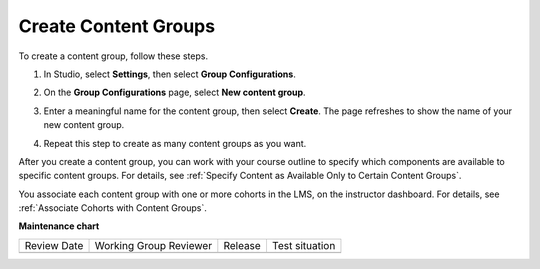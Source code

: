 .. _Creating Content Groups:

Create Content Groups
######################

.. tags:: educator, how-to

To create a content group, follow these steps.

#. In Studio, select **Settings**, then select **Group Configurations**.

#. On the **Group Configurations** page, select **New content group**.

   .. image:: /_images/educator_how_tos/Cohorts_AddContentGroup.png
    :width: 600
    :alt: Button on Group Configurations page for adding first content group.

#. Enter a meaningful name for the content group, then select **Create**.
   The page refreshes to show the name of your new content group.

#. Repeat this step to create as many content groups as you want.

After you create a content group, you can work with your course outline to
specify which components are available to specific content groups. For details,
see :ref:`Specify Content as Available Only to Certain Content Groups`.

You associate each content group with one or more cohorts in the LMS, on the
instructor dashboard. For details, see :ref:`Associate Cohorts with Content
Groups`.

.. seealso::
 

 :ref:`Cohorts Overview` (concept)

 :ref:`Manage Course Cohorts` (how-to)

 :ref:`About Divided Discussions` (concept)

 :ref:`Managing Divided Discussion Topics` (concept)

 :ref:`Best Practices for Moderating Course Discussions` (concept)

 :ref:`Set Up Divided Discussions` (how-to)

 :ref:`Create Cohort Specific Course Content` (how-to)
 
 :ref:`Specify Content as Available Only to Certain Content Groups` (how-to)
 
 :ref:`Associate Cohorts with Content Groups` (how-to)
 
 :ref:`Viewing Cohort Specific Courseware` (how-to)
 
 :ref:`Delete Content Groups` (how-to)

**Maintenance chart**

+--------------+-------------------------------+----------------+--------------------------------+
| Review Date  | Working Group Reviewer        |   Release      |Test situation                  |
+--------------+-------------------------------+----------------+--------------------------------+
|              |                               |                |                                |
+--------------+-------------------------------+----------------+--------------------------------+
